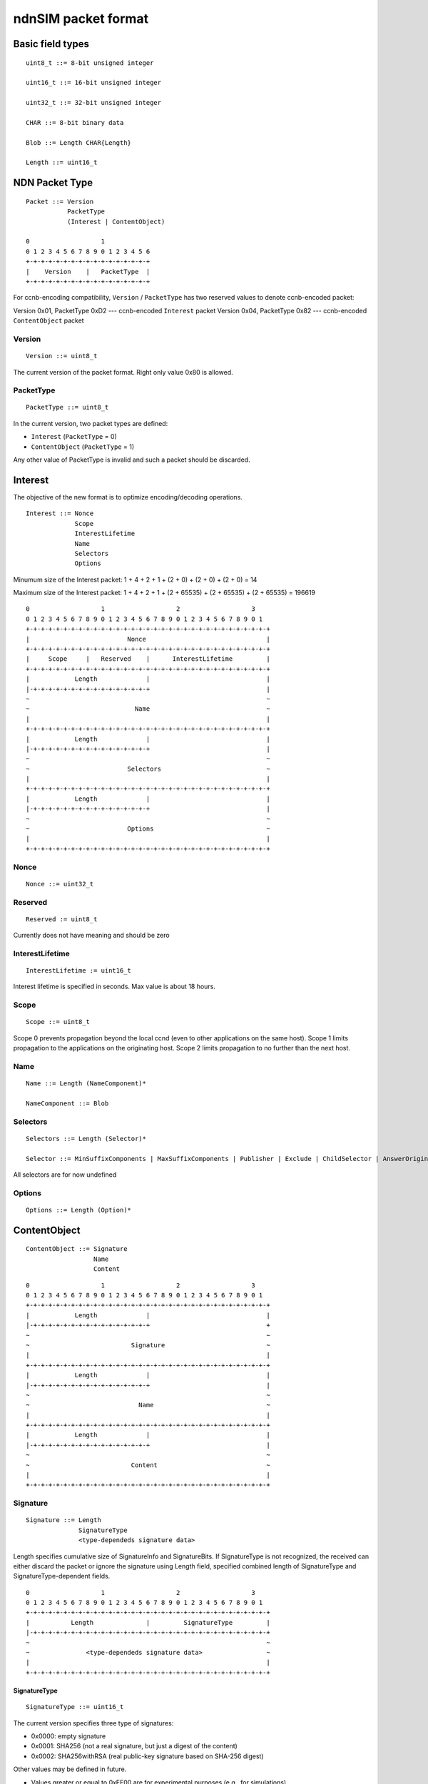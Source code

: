 .. _ndnSIM packet format:

ndnSIM packet format
====================

Basic field types
+++++++++++++++++

::

	uint8_t ::= 8-bit unsigned integer

	uint16_t ::= 16-bit unsigned integer

	uint32_t ::= 32-bit unsigned integer

	CHAR ::= 8-bit binary data

	Blob ::= Length CHAR{Length}

	Length ::= uint16_t

NDN Packet Type
+++++++++++++++

::

	Packet ::= Version 
		   PacketType
		   (Interest | ContentObject)

        0                   1             
        0 1 2 3 4 5 6 7 8 9 0 1 2 3 4 5 6 
        +-+-+-+-+-+-+-+-+-+-+-+-+-+-+-+-+
        |    Version    |   PacketType  |
        +-+-+-+-+-+-+-+-+-+-+-+-+-+-+-+-+

For ccnb-encoding compatibility, ``Version`` / ``PacketType`` has two reserved values to denote ccnb-encoded packet:

Version 0x01, PacketType 0xD2 --- ccnb-encoded ``Interest`` packet
Version 0x04, PacketType 0x82 --- ccnb-encoded ``ContentObject`` packet


Version
~~~~~~~

::

	Version ::= uint8_t 

The current version of the packet format.  Right only value 0x80 is allowed.

PacketType
~~~~~~~~~~

::

	PacketType ::= uint8_t  

In the current version, two packet types are defined:

- ``Interest`` (``PacketType`` = 0)
- ``ContentObject`` (``PacketType`` = 1)

Any other value of PacketType is invalid and such a packet should be discarded.

Interest
++++++++

The objective of the new format is to optimize encoding/decoding operations.

::

	Interest ::= Nonce 
	     	     Scope 
		     InterestLifetime 
	     	     Name 
	     	     Selectors 
	     	     Options

Minumum size of the Interest packet: 1 + 4 + 2 + 1 + (2 + 0) + (2 + 0) + (2 + 0) = 14

Maximum size of the Interest packet: 1 + 4 + 2 + 1 + (2 + 65535) + (2 + 65535) + (2 + 65535) = 196619

::

        0                   1                   2                   3
        0 1 2 3 4 5 6 7 8 9 0 1 2 3 4 5 6 7 8 9 0 1 2 3 4 5 6 7 8 9 0 1
        +-+-+-+-+-+-+-+-+-+-+-+-+-+-+-+-+-+-+-+-+-+-+-+-+-+-+-+-+-+-+-+-+
        |                          Nonce                                |
        +-+-+-+-+-+-+-+-+-+-+-+-+-+-+-+-+-+-+-+-+-+-+-+-+-+-+-+-+-+-+-+-+
        |     Scope     |   Reserved    |      InterestLifetime         |
        +-+-+-+-+-+-+-+-+-+-+-+-+-+-+-+-+-+-+-+-+-+-+-+-+-+-+-+-+-+-+-+-+
        |            Length             |                               |
	|-+-+-+-+-+-+-+-+-+-+-+-+-+-+-+-+                               |
        ~                                                               ~
        ~                            Name                               ~
        |							        |	
        +-+-+-+-+-+-+-+-+-+-+-+-+-+-+-+-+-+-+-+-+-+-+-+-+-+-+-+-+-+-+-+-+
        |            Length             |                               |
	|-+-+-+-+-+-+-+-+-+-+-+-+-+-+-+-+                               |
        ~                                                               ~
        ~                          Selectors                            ~
        |							        |	
        +-+-+-+-+-+-+-+-+-+-+-+-+-+-+-+-+-+-+-+-+-+-+-+-+-+-+-+-+-+-+-+-+
        |            Length             |                               |
	|-+-+-+-+-+-+-+-+-+-+-+-+-+-+-+-+                               |
        ~                                                               ~
        ~                          Options                              ~
        |							        |	
        +-+-+-+-+-+-+-+-+-+-+-+-+-+-+-+-+-+-+-+-+-+-+-+-+-+-+-+-+-+-+-+-+


Nonce
~~~~~

::

	Nonce ::= uint32_t

Reserved
~~~~~~~~

::

	Reserved := uint8_t

Currently does not have meaning and should be zero

InterestLifetime
~~~~~~~~~~~~~~~~

::

	InterestLifetime := uint16_t 

Interest lifetime is specified in seconds.  Max value is about 18 hours.

Scope
~~~~~

::

	Scope ::= uint8_t 

Scope 0 prevents propagation beyond the local ccnd (even to other applications on the same host). Scope 1 limits propagation to the applications on the originating host. Scope 2 limits propagation to no further than the next host.

Name
~~~~

::

	Name ::= Length (NameComponent)*

	NameComponent ::= Blob


Selectors
~~~~~~~~~

::

	Selectors ::= Length (Selector)*

	Selector ::= MinSuffixComponents | MaxSuffixComponents | Publisher | Exclude | ChildSelector | AnswerOriginKind

All selectors are for now undefined

Options
~~~~~~~

::

	Options ::= Length (Option)*


.. .................................................................................................. ..
.. .................................................................................................. ..
.. .................................................................................................. ..
.. .................................................................................................. ..


ContentObject
+++++++++++++

::

	ContentObject ::= Signature
                	  Name
                   	  Content

::

        0                   1                   2                   3
        0 1 2 3 4 5 6 7 8 9 0 1 2 3 4 5 6 7 8 9 0 1 2 3 4 5 6 7 8 9 0 1
        +-+-+-+-+-+-+-+-+-+-+-+-+-+-+-+-+-+-+-+-+-+-+-+-+-+-+-+-+-+-+-+-+
        |            Length             |                               |
	|-+-+-+-+-+-+-+-+-+-+-+-+-+-+-+-+                               +
        ~                                                               ~
        ~                           Signature                           ~
        |							        |	
        +-+-+-+-+-+-+-+-+-+-+-+-+-+-+-+-+-+-+-+-+-+-+-+-+-+-+-+-+-+-+-+-+
        |            Length             |                               |
	|-+-+-+-+-+-+-+-+-+-+-+-+-+-+-+-+                               |
        ~                                                               ~
        ~                             Name                              ~
        |							        |	
        +-+-+-+-+-+-+-+-+-+-+-+-+-+-+-+-+-+-+-+-+-+-+-+-+-+-+-+-+-+-+-+-+
        |            Length             |                               |
	|-+-+-+-+-+-+-+-+-+-+-+-+-+-+-+-+                               |
        ~                                                               ~
        ~                           Content                             ~
        |							        |	
        +-+-+-+-+-+-+-+-+-+-+-+-+-+-+-+-+-+-+-+-+-+-+-+-+-+-+-+-+-+-+-+-+


Signature
~~~~~~~~~

::

	Signature ::= Length 
		      SignatureType
		      <type-dependeds signature data>

Length specifies cumulative size of SignatureInfo and SignatureBits.  If SignatureType is not recognized, the received can either discard the packet or ignore the signature using Length field, specified combined length of SignatureType and SignatureType-dependent fields.

::

        0                   1                   2                   3
        0 1 2 3 4 5 6 7 8 9 0 1 2 3 4 5 6 7 8 9 0 1 2 3 4 5 6 7 8 9 0 1
        +-+-+-+-+-+-+-+-+-+-+-+-+-+-+-+-+-+-+-+-+-+-+-+-+-+-+-+-+-+-+-+-+
        |           Length              |         SignatureType         |
	|-+-+-+-+-+-+-+-+-+-+-+-+-+-+-+-+-+-+-+-+-+-+-+-+-+-+-+-+-+-+-+-+
        ~                                                               ~
        ~               <type-dependeds signature data>                 ~
        |							        |	
        +-+-+-+-+-+-+-+-+-+-+-+-+-+-+-+-+-+-+-+-+-+-+-+-+-+-+-+-+-+-+-+-+


SignatureType
^^^^^^^^^^^^^

::

	SignatureType ::= uint16_t

The current version specifies three type of signatures:

- 0x0000: empty signature
- 0x0001: SHA256 (not a real signature, but just a digest of the content)
- 0x0002: SHA256withRSA (real public-key signature based on SHA-256 digest)

Other values may be defined in future.

- Values greater or equal to 0xFF00 are for experimental purposes (e.g., for simulations)

<type-dependeds signature data>
^^^^^^^^^^^^^^^^^^^^^^^^^^^^^^^

+-------------------+---------------------------+
| SignatureType     |  SignatureData definition |
+===================+===========================+
| 0 (empty)         |  empty sequence           |
+-------------------+---------------------------+
| 1 (sha256)        |  CHAR{32}                 |
+-------------------+---------------------------+
| 2 (SHA256withRSA) |  CHAR{32} KeyLocator      |
+-------------------+---------------------------+

KeyLocator
^^^^^^^^^^

::

	KeyLocator ::= KeyLocatorType
		       (Key | Certificate | KeyName)
		       
	Key ::= Blob
	
	Certificate ::= Blob
	
	KeyName ::= Name


Content
^^^^^^^

::

	Content ::= Length
		    ContentInfo
		    ContentData

Content length can be computed as:  Length - (1 - ContentInfo.Length)

::

        0                   1                   2                   3
        0 1 2 3 4 5 6 7 8 9 0 1 2 3 4 5 6 7 8 9 0 1 2 3 4 5 6 7 8 9 0 1
        +-+-+-+-+-+-+-+-+-+-+-+-+-+-+-+-+-+-+-+-+-+-+-+-+-+-+-+-+-+-+-+-+
        |            Length             |       Length (content Info)   |
	|-+-+-+-+-+-+-+-+-+-+-+-+-+-+-+-+-+-+-+-+-+-+-+-+-+-+-+-+-+-+-+-+
        |                           Timestamp                           |
	|-+-+-+-+-+-+-+-+-+-+-+-+-+-+-+-+-+-+-+-+-+-+-+-+-+-+-+-+-+-+-+-+
        |           Freshness           |           Reserved            |
        +-+-+-+-+-+-+-+-+-+-+-+-+-+-+-+-+-+-+-+-+-+-+-+-+-+-+-+-+-+-+-+-+
        |  Length (ContentInfoOptions)  |                               |
	|-+-+-+-+-+-+-+-+-+-+-+-+-+-+-+-+                               |
        ~                                                               ~
        ~                       ContentInfoOptions                      ~
        |							        |	
        +-+-+-+-+-+-+-+-+-+-+-+-+-+-+-+-+-+-+-+-+-+-+-+-+-+-+-+-+-+-+-+-+
        ~                                                               ~
        ~                         ContentData                           ~
        |							        |	
        +-+-+-+-+-+-+-+-+-+-+-+-+-+-+-+-+-+-+-+-+-+-+-+-+-+-+-+-+-+-+-+-+


ContentInfo
^^^^^^^^^^^

::

	ContentInfo ::= Length 
			Timestamp
			Freshness
			ContentOptions

Timestamp
~~~~~~~~~

::

	Timestamp ::= uint32_t

Timestamp specifies content generation time as Unix time timestamp (number of seconds since midnight 1/1/1970).

Freshness
~~~~~~~~~

::

	Freshness ::= uint16_t

Freshness specifies time in seconds (since Timestamp) for which the content is considered valid.  

Value 0xFFFF means that content is always valid.


ContentOptions
~~~~~~~~~~~~~~

::

	ContentOptions ::= Length
			   ContentOption*

	ContentOption ::= Type |
			  FinalBlockID


Not currently defined


